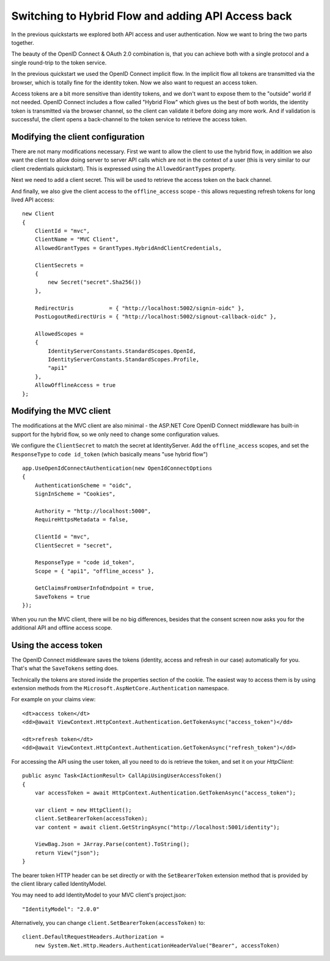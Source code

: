 .. _refHybridQuickstart:
Switching to Hybrid Flow and adding API Access back
===================================================

In the previous quickstarts we explored both API access and user authentication.
Now we want to bring the two parts together.

The beauty of the OpenID Connect & OAuth 2.0 combination is, that you can achieve both with
a single protocol and a single round-trip to the token service.

In the previous quickstart we used the OpenID Connect implicit flow.
In the implicit flow all tokens are transmitted via the browser, which is totally fine for the identity token.
Now we also want to request an access token.

Access tokens are a bit more sensitive than identity tokens, and we don't want to expose them to the "outside" world if not needed.
OpenID Connect includes a flow called "Hybrid Flow" which gives us the best of both worlds, 
the identity token is transmitted via the browser channel, so the client can validate it before doing any more work.
And if validation is successful, the client opens a back-channel to the token service to retrieve the access token.

Modifying the client configuration
^^^^^^^^^^^^^^^^^^^^^^^^^^^^^^^^^^
There are not many modifications necessary. First we want to allow the client to use the hybrid flow,
in addition we also want the client to allow doing server to server API calls which are not in the context of a user (this is very similar to our client credentials quickstart).
This is expressed using the ``AllowedGrantTypes`` property.

Next we need to add a client secret. This will be used to retrieve the access token on the back channel.

And finally, we also give the client access to the ``offline_access`` scope - 
this allows requesting refresh tokens for long lived API access:: 

    new Client
    {
        ClientId = "mvc",
        ClientName = "MVC Client",
        AllowedGrantTypes = GrantTypes.HybridAndClientCredentials,

        ClientSecrets = 
        {
            new Secret("secret".Sha256())
        },

        RedirectUris           = { "http://localhost:5002/signin-oidc" },
        PostLogoutRedirectUris = { "http://localhost:5002/signout-callback-oidc" },

        AllowedScopes = 
        {
            IdentityServerConstants.StandardScopes.OpenId,
            IdentityServerConstants.StandardScopes.Profile,
            "api1"
        },
        AllowOfflineAccess = true
    };

Modifying the MVC client
^^^^^^^^^^^^^^^^^^^^^^^^
The modifications at the MVC client are also minimal - the ASP.NET Core OpenID Connect 
middleware has built-in support for the hybrid flow, so we only need to change some configuration values.

We configure the ``ClientSecret`` to match the secret at IdentityServer. Add the ``offline_access`` scopes, 
and set the ``ResponseType`` to ``code id_token`` (which basically means "use hybrid flow")

::

    app.UseOpenIdConnectAuthentication(new OpenIdConnectOptions
    {
        AuthenticationScheme = "oidc",
        SignInScheme = "Cookies",

        Authority = "http://localhost:5000",
        RequireHttpsMetadata = false,

        ClientId = "mvc",
        ClientSecret = "secret",

        ResponseType = "code id_token",
        Scope = { "api1", "offline_access" },

        GetClaimsFromUserInfoEndpoint = true,
        SaveTokens = true
    });

When you run the MVC client, there will be no big differences, besides that the consent
screen now asks you for the additional API and offline access scope.

Using the access token
^^^^^^^^^^^^^^^^^^^^^^
The OpenID Connect middleware saves the tokens (identity, access and refresh in our case)
automatically for you. That's what the ``SaveTokens`` setting does.

Technically the tokens are stored inside the properties section of the cookie. 
The easiest way to access them is by using extension methods from the ``Microsoft.AspNetCore.Authentication`` namespace.

For example on your claims view::

    <dt>access token</dt>
    <dd>@await ViewContext.HttpContext.Authentication.GetTokenAsync("access_token")</dd>

    <dt>refresh token</dt>
    <dd>@await ViewContext.HttpContext.Authentication.GetTokenAsync("refresh_token")</dd>

For accessing the API using the user token, all you need to do is retrieve the token, 
and set it on your *HttpClient*::

    public async Task<IActionResult> CallApiUsingUserAccessToken()
    {
        var accessToken = await HttpContext.Authentication.GetTokenAsync("access_token");

        var client = new HttpClient();
        client.SetBearerToken(accessToken);
        var content = await client.GetStringAsync("http://localhost:5001/identity");

        ViewBag.Json = JArray.Parse(content).ToString();
        return View("json");
    }

The bearer token HTTP header can be set directly or with the ``SetBearerToken`` extension method
that is provided by the client library called IdentityModel.

You may need to add IdentityModel to your MVC client's project.json::

    "IdentityModel": "2.0.0"
    
Alternatively, you can change ``client.SetBearerToken(accessToken)`` to::

    client.DefaultRequestHeaders.Authorization =
        new System.Net.Http.Headers.AuthenticationHeaderValue("Bearer", accessToken)
